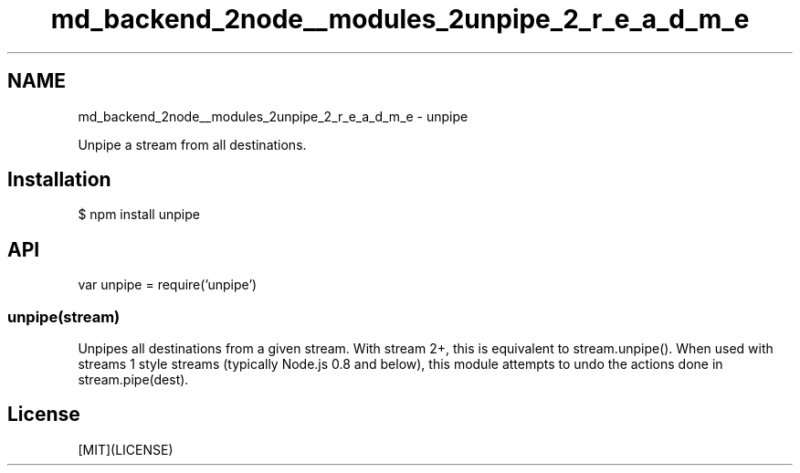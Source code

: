 .TH "md_backend_2node__modules_2unpipe_2_r_e_a_d_m_e" 3 "My Project" \" -*- nroff -*-
.ad l
.nh
.SH NAME
md_backend_2node__modules_2unpipe_2_r_e_a_d_m_e \- unpipe 
.PP
 \fR\fP \fR\fP \fR\fP \fR\fP \fR\fP
.PP
Unpipe a stream from all destinations\&.
.SH "Installation"
.PP
.PP
.nf
$ npm install unpipe
.fi
.PP
.SH "API"
.PP
.PP
.nf
var unpipe = require('unpipe')
.fi
.PP
.SS "unpipe(stream)"
Unpipes all destinations from a given stream\&. With stream 2+, this is equivalent to \fRstream\&.unpipe()\fP\&. When used with streams 1 style streams (typically Node\&.js 0\&.8 and below), this module attempts to undo the actions done in \fRstream\&.pipe(dest)\fP\&.
.SH "License"
.PP
[MIT](LICENSE) 
